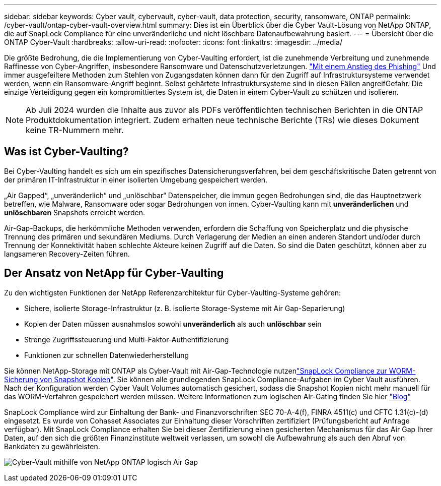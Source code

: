 ---
sidebar: sidebar 
keywords: Cyber vault, cybervault, cyber-vault, data protection, security, ransomware, ONTAP 
permalink: /cyber-vault/ontap-cyber-vault-overview.html 
summary: Dies ist ein Überblick über die Cyber Vault-Lösung von NetApp ONTAP, die auf SnapLock Compliance für eine unveränderliche und nicht löschbare Datenaufbewahrung basiert. 
---
= Übersicht über die ONTAP Cyber-Vault
:hardbreaks:
:allow-uri-read: 
:nofooter: 
:icons: font
:linkattrs: 
:imagesdir: ../media/


[role="lead"]
Die größte Bedrohung, die die Implementierung von Cyber-Vaulting erfordert, ist die zunehmende Verbreitung und zunehmende Raffinesse von Cyber-Angriffen, insbesondere Ransomware und Datenschutzverletzungen. link:https://www.verizon.com/business/resources/reports/dbir/["Mit einem Anstieg des Phishing"^] Und immer ausgefeiltere Methoden zum Stehlen von Zugangsdaten können dann für den Zugriff auf Infrastruktursysteme verwendet werden, wenn ein Ransomware-Angriff beginnt. Selbst gehärtete Infrastruktursysteme sind in diesen Fällen angreifGefahr. Die einzige Verteidigung gegen ein kompromittiertes System ist, die Daten in einem Cyber-Vault zu schützen und isolieren.


NOTE: Ab Juli 2024 wurden die Inhalte aus zuvor als PDFs veröffentlichten technischen Berichten in die ONTAP Produktdokumentation integriert. Zudem erhalten neue technische Berichte (TRs) wie dieses Dokument keine TR-Nummern mehr.



== Was ist Cyber-Vaulting?

Bei Cyber-Vaulting handelt es sich um ein spezifisches Datensicherungsverfahren, bei dem geschäftskritische Daten getrennt von der primären IT-Infrastruktur in einer isolierten Umgebung gespeichert werden.

„Air Gapped“, „unveränderlich“ und „unlöschbar“ Datenspeicher, die immun gegen Bedrohungen sind, die das Hauptnetzwerk betreffen, wie Malware, Ransomware oder sogar Bedrohungen von innen. Cyber-Vaulting kann mit *unveränderlichen* und *unlöschbaren* Snapshots erreicht werden.

Air-Gap-Backups, die herkömmliche Methoden verwenden, erfordern die Schaffung von Speicherplatz und die physische Trennung des primären und sekundären Mediums. Durch Verlagerung der Medien an einen anderen Standort und/oder durch Trennung der Konnektivität haben schlechte Akteure keinen Zugriff auf die Daten. So sind die Daten geschützt, können aber zu langsameren Recovery-Zeiten führen.



== Der Ansatz von NetApp für Cyber-Vaulting

Zu den wichtigsten Funktionen der NetApp Referenzarchitektur für Cyber-Vaulting-Systeme gehören:

* Sichere, isolierte Storage-Infrastruktur (z. B. isolierte Storage-Systeme mit Air Gap-Separierung)
* Kopien der Daten müssen ausnahmslos sowohl *unveränderlich* als auch *unlöschbar* sein
* Strenge Zugriffssteuerung und Multi-Faktor-Authentifizierung
* Funktionen zur schnellen Datenwiederherstellung


Sie können NetApp-Storage mit ONTAP als Cyber-Vault mit Air-Gap-Technologie nutzenlink:../../ontap/snaplock/commit-snapshot-copies-worm-concept.html["SnapLock Compliance zur WORM-Sicherung von Snapshot Kopien"^]. Sie können alle grundlegenden SnapLock Compliance-Aufgaben im Cyber Vault ausführen. Nach der Konfiguration werden Cyber Vault Volumes automatisch gesichert, sodass die Snapshot Kopien nicht mehr manuell für das WORM-Verfahren gespeichert werden müssen. Weitere Informationen zum logischen Air-Gating finden Sie hier link:https://www.netapp.com/blog/ransomware-protection-snaplock/["Blog"^]

SnapLock Compliance wird zur Einhaltung der Bank- und Finanzvorschriften SEC 70-A-4(f), FINRA 4511(c) und CFTC 1.31(c)-(d) eingesetzt. Es wurde von Cohasset Associates zur Einhaltung dieser Vorschriften zertifiziert (Prüfungsbericht auf Anfrage verfügbar). Mit SnapLock Compliance erhalten Sie bei dieser Zertifizierung einen gesicherten Mechanismus für das Air Gap Ihrer Daten, auf den sich die größten Finanzinstitute weltweit verlassen, um sowohl die Aufbewahrung als auch den Abruf von Bankdaten zu gewährleisten.

image:ontap-cyber-vault-logical-air-gap.png["Cyber-Vault mithilfe von NetApp ONTAP logisch Air Gap"]
